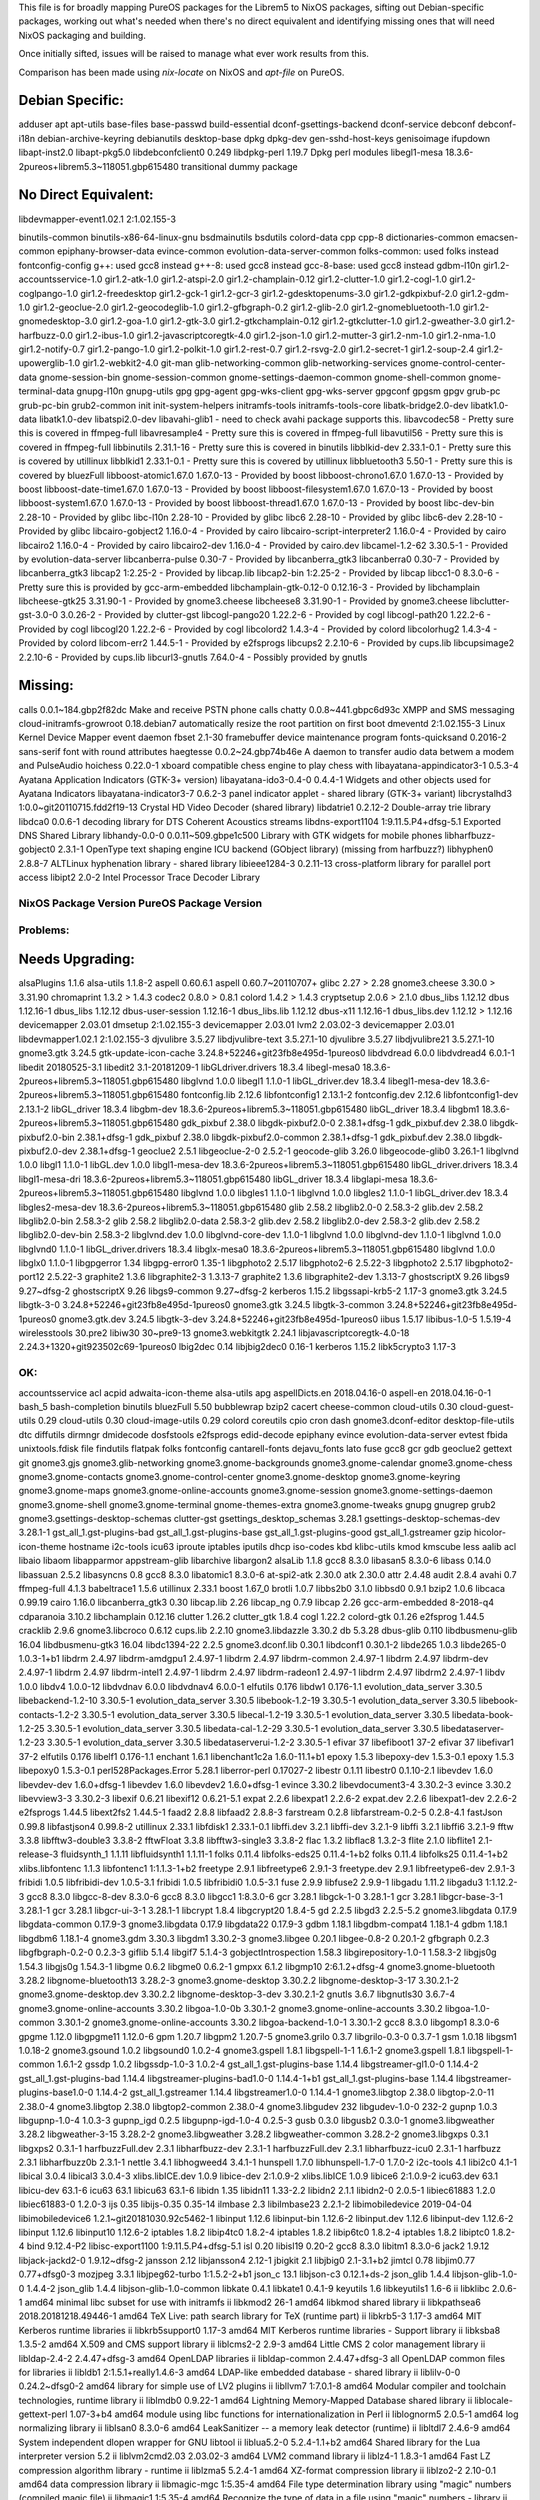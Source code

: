 This file is for broadly mapping PureOS packages for the Librem5 to NixOS
packages, sifting out Debian-specific packages, working out what's needed when
there's no direct equivalent and identifying missing ones that will need NixOS
packaging and building.

Once initially sifted, issues will be raised to manage what ever work results
from this.

Comparison has been made using `nix-locate` on NixOS and `apt-file` on PureOS.


Debian Specific:
----------------

adduser
apt
apt-utils
base-files
base-passwd
build-essential
dconf-gsettings-backend
dconf-service
debconf
debconf-i18n
debian-archive-keyring
debianutils
desktop-base
dpkg
dpkg-dev
gen-sshd-host-keys
genisoimage
ifupdown
libapt-inst2.0
libapt-pkg5.0
libdebconfclient0       0.249
libdpkg-perl            1.19.7         Dpkg perl modules
libegl1-mesa            18.3.6-2pureos+librem5.3~118051.gbp615480   transitional dummy package


No Direct Equivalent:
---------------------

libdevmapper-event1.02.1  2:1.02.155-3

binutils-common
binutils-x86-64-linux-gnu
bsdmainutils
bsdutils
colord-data
cpp
cpp-8
dictionaries-common
emacsen-common
epiphany-browser-data
evince-common
evolution-data-server-common
folks-common: used folks instead
fontconfig-config
g++: used gcc8 instead
g++-8: used gcc8 instead
gcc-8-base: used gcc8 instead
gdbm-l10n
gir1.2-accountsservice-1.0
gir1.2-atk-1.0
gir1.2-atspi-2.0
gir1.2-champlain-0.12
gir1.2-clutter-1.0
gir1.2-cogl-1.0
gir1.2-coglpango-1.0
gir1.2-freedesktop
gir1.2-gck-1
gir1.2-gcr-3
gir1.2-gdesktopenums-3.0
gir1.2-gdkpixbuf-2.0
gir1.2-gdm-1.0
gir1.2-geoclue-2.0
gir1.2-geocodeglib-1.0
gir1.2-gfbgraph-0.2
gir1.2-glib-2.0
gir1.2-gnomebluetooth-1.0
gir1.2-gnomedesktop-3.0
gir1.2-goa-1.0
gir1.2-gtk-3.0
gir1.2-gtkchamplain-0.12
gir1.2-gtkclutter-1.0
gir1.2-gweather-3.0
gir1.2-harfbuzz-0.0
gir1.2-ibus-1.0
gir1.2-javascriptcoregtk-4.0
gir1.2-json-1.0
gir1.2-mutter-3
gir1.2-nm-1.0
gir1.2-nma-1.0
gir1.2-notify-0.7
gir1.2-pango-1.0
gir1.2-polkit-1.0
gir1.2-rest-0.7
gir1.2-rsvg-2.0
gir1.2-secret-1
gir1.2-soup-2.4
gir1.2-upowerglib-1.0
gir1.2-webkit2-4.0
git-man
glib-networking-common
glib-networking-services
gnome-control-center-data
gnome-session-bin
gnome-session-common
gnome-settings-daemon-common
gnome-shell-common
gnome-terminal-data
gnupg-l10n
gnupg-utils
gpg
gpg-agent
gpg-wks-client
gpg-wks-server
gpgconf
gpgsm
gpgv
grub-pc
grub-pc-bin
grub2-common
init
init-system-helpers
initramfs-tools
initramfs-tools-core
libatk-bridge2.0-dev
libatk1.0-data
libatk1.0-dev
libatspi2.0-dev
libavahi-glib1 - need to check avahi package supports this.
libavcodec58 - Pretty sure this is covered in ffmpeg-full
libavresample4 - Pretty sure this is covered in ffmpeg-full
libavutil56 - Pretty sure this is covered in ffmpeg-full
libbinutils  2.31.1-16 - Pretty sure this is covered in binutils
libblkid-dev  2.33.1-0.1 - Pretty sure this is covered by utillinux
libblkid1  2.33.1-0.1 - Pretty sure this is covered by utillinux
libbluetooth3  5.50-1 - Pretty sure this is covered by bluezFull
libboost-atomic1.67.0  1.67.0-13 - Provided by boost
libboost-chrono1.67.0  1.67.0-13 - Provided by boost
libboost-date-time1.67.0      1.67.0-13  - Provided by boost
libboost-filesystem1.67.0     1.67.0-13  - Provided by boost
libboost-system1.67.0         1.67.0-13  - Provided by boost
libboost-thread1.67.0         1.67.0-13  - Provided by boost
libc-dev-bin                  2.28-10    - Provided by glibc
libc-l10n                     2.28-10    - Provided by glibc
libc6                         2.28-10    - Provided by glibc
libc6-dev                     2.28-10    - Provided by glibc
libcairo-gobject2             1.16.0-4   - Provided by cairo
libcairo-script-interpreter2  1.16.0-4   - Provided by cairo
libcairo2                     1.16.0-4   - Provided by cairo
libcairo2-dev                 1.16.0-4   - Provided by cairo.dev
libcamel-1.2-62               3.30.5-1   - Provided by evolution-data-server
libcanberra-pulse             0.30-7     - Provided by libcanberra_gtk3
libcanberra0                  0.30-7     - Provided by libcanberra_gtk3
libcap2                       1:2.25-2   - Provided by libcap.lib
libcap2-bin                   1:2.25-2   - Provided by libcap
libcc1-0                      8.3.0-6    - Pretty sure this is provided by gcc-arm-embedded
libchamplain-gtk-0.12-0       0.12.16-3  - Provided by libchamplain
libcheese-gtk25               3.31.90-1  - Provided by gnome3.cheese
libcheese8                    3.31.90-1  - Provided by gnome3.cheese
libclutter-gst-3.0-0          3.0.26-2   - Provided by clutter-gst
libcogl-pango20               1.22.2-6   - Provided by cogl
libcogl-path20                1.22.2-6   - Provided by cogl
libcogl20                     1.22.2-6   - Provided by cogl
libcolord2                    1.4.3-4    - Provided by colord
libcolorhug2                  1.4.3-4    - Provided by colord
libcom-err2                   1.44.5-1   - Provided by e2fsprogs
libcups2                      2.2.10-6   - Provided by cups.lib
libcupsimage2                 2.2.10-6   - Provided by cups.lib
libcurl3-gnutls               7.64.0-4   - Possibly provided by gnutls


Missing:
--------
calls                        0.0.1~184.gbp2f82dc   Make and receive PSTN phone calls
chatty                       0.0.8~441.gbpc6d93c   XMPP and SMS messaging
cloud-initramfs-growroot     0.18.debian7          automatically resize the root partition on first boot
dmeventd                     2:1.02.155-3          Linux Kernel Device Mapper event daemon
fbset                        2.1-30                framebuffer device maintenance program
fonts-quicksand              0.2016-2              sans-serif font with round attributes
haegtesse                    0.0.2~24.gbp74b46e    A daemon to transfer audio data betwem a modem and PulseAudio
hoichess                     0.22.0-1              xboard compatible chess engine to play chess with
libayatana-appindicator3-1   0.5.3-4               Ayatana Application Indicators (GTK-3+ version)
libayatana-ido3-0.4-0        0.4.4-1               Widgets and other objects used for Ayatana Indicators
libayatana-indicator3-7      0.6.2-3               panel indicator applet - shared library (GTK-3+ variant)
libcrystalhd3                1:0.0~git20110715.fdd2f19-13  Crystal HD Video Decoder (shared library)
libdatrie1                   0.2.12-2  Double-array trie library
libdca0                      0.0.6-1   decoding library for DTS Coherent Acoustics streams
libdns-export1104            1:9.11.5.P4+dfsg-5.1  Exported DNS Shared Library
libhandy-0.0-0               0.0.11~509.gbpe1c500  Library with GTK widgets for mobile phones
libharfbuzz-gobject0         2.3.1-1   OpenType text shaping engine ICU backend (GObject library) (missing from harfbuzz?)
libhyphen0                   2.8.8-7   ALTLinux hyphenation library - shared library
libieee1284-3                0.2.11-13   cross-platform library for parallel port access
libipt2                      2.0-2     Intel Processor Trace Decoder Library


NixOS Package      Version             PureOS Package      Version
==================================================================

Problems:
=========

Needs Upgrading:
----------------
alsaPlugins        1.1.6               alsa-utils          1.1.8-2
aspell             0.60.6.1            aspell              0.60.7~20110707+
glibc              2.27      > 2.28
gnome3.cheese      3.30.0    > 3.31.90
chromaprint        1.3.2     > 1.4.3
codec2             0.8.0     > 0.8.1
colord             1.4.2     > 1.4.3
cryptsetup         2.0.6     > 2.1.0
dbus_libs          1.12.12             dbus                1.12.16-1
dbus_libs          1.12.12             dbus-user-session   1.12.16-1
dbus_libs.lib      1.12.12             dbus-x11            1.12.16-1
dbus_libs.dev      1.12.12   > 1.12.16
devicemapper       2.03.01             dmsetup             2:1.02.155-3
devicemapper       2.03.01             lvm2                2.03.02-3
devicemapper       2.03.01             libdevmapper1.02.1  2:1.02.155-3
djvulibre          3.5.27              libdjvulibre-text   3.5.27.1-10
djvulibre          3.5.27              libdjvulibre21      3.5.27.1-10
gnome3.gtk         3.24.5              gtk-update-icon-cache   3.24.8+52246+git23fb8e495d-1pureos0
libdvdread         6.0.0               libdvdread4         6.0.1-1
libedit            20180525-3.1        libedit2            3.1-20181209-1
libGLdriver.drivers  18.3.4            libegl-mesa0        18.3.6-2pureos+librem5.3~118051.gbp615480
libglvnd           1.0.0               libegl1             1.1.0-1
libGL_driver.dev   18.3.4              libegl1-mesa-dev    18.3.6-2pureos+librem5.3~118051.gbp615480
fontconfig.lib     2.12.6              libfontconfig1      2.13.1-2
fontconfig.dev     2.12.6              libfontconfig1-dev  2.13.1-2
libGL_driver       18.3.4              libgbm-dev          18.3.6-2pureos+librem5.3~118051.gbp615480
libGL_driver       18.3.4              libgbm1             18.3.6-2pureos+librem5.3~118051.gbp615480
gdk_pixbuf         2.38.0              libgdk-pixbuf2.0-0  2.38.1+dfsg-1
gdk_pixbuf.dev     2.38.0              libgdk-pixbuf2.0-bin   2.38.1+dfsg-1
gdk_pixbuf         2.38.0              libgdk-pixbuf2.0-common   2.38.1+dfsg-1
gdk_pixbuf.dev     2.38.0              libgdk-pixbuf2.0-dev   2.38.1+dfsg-1
geoclue2           2.5.1               libgeoclue-2-0      2.5.2-1
geocode-glib       3.26.0              libgeocode-glib0    3.26.1-1
libglvnd           1.0.0               libgl1              1.1.0-1
libGL.dev          1.0.0               libgl1-mesa-dev     18.3.6-2pureos+librem5.3~118051.gbp615480
libGL_driver.drivers   18.3.4          libgl1-mesa-dri     18.3.6-2pureos+librem5.3~118051.gbp615480
libGL_driver       18.3.4              libglapi-mesa       18.3.6-2pureos+librem5.3~118051.gbp615480
libglvnd           1.0.0               libgles1            1.1.0-1
libglvnd           1.0.0               libgles2            1.1.0-1
libGL_driver.dev   18.3.4              libgles2-mesa-dev   18.3.6-2pureos+librem5.3~118051.gbp615480
glib               2.58.2              libglib2.0-0        2.58.3-2
glib.dev           2.58.2              libglib2.0-bin      2.58.3-2
glib               2.58.2              libglib2.0-data     2.58.3-2
glib.dev           2.58.2              libglib2.0-dev      2.58.3-2
glib.dev           2.58.2              libglib2.0-dev-bin  2.58.3-2
libglvnd.dev       1.0.0               libglvnd-core-dev   1.1.0-1
libglvnd           1.0.0               libglvnd-dev        1.1.0-1
libglvnd           1.0.0               libglvnd0           1.1.0-1
libGL_driver.drivers   18.3.4          libglx-mesa0        18.3.6-2pureos+librem5.3~118051.gbp615480
libglvnd           1.0.0               libglx0             1.1.0-1
libgpgerror        1.34                libgpg-error0       1.35-1
libgphoto2         2.5.17              libgphoto2-6        2.5.22-3
libgphoto2         2.5.17              libgphoto2-port12   2.5.22-3
graphite2          1.3.6               libgraphite2-3      1.3.13-7
graphite2          1.3.6               libgraphite2-dev    1.3.13-7
ghostscriptX       9.26                libgs9              9.27~dfsg-2
ghostscriptX       9.26                libgs9-common       9.27~dfsg-2
kerberos           1.15.2              libgssapi-krb5-2    1.17-3
gnome3.gtk         3.24.5              libgtk-3-0          3.24.8+52246+git23fb8e495d-1pureos0
gnome3.gtk         3.24.5              libgtk-3-common     3.24.8+52246+git23fb8e495d-1pureos0
gnome3.gtk.dev     3.24.5              libgtk-3-dev        3.24.8+52246+git23fb8e495d-1pureos0
iibus              1.5.17              libibus-1.0-5       1.5.19-4
wirelesstools      30.pre2             libiw30             30~pre9-13
gnome3.webkitgtk   2.24.1              libjavascriptcoregtk-4.0-18    2.24.3+1320+git923502c69-1pureos0
lbig2dec           0.14                libjbig2dec0        0.16-1
kerberos           1.15.2              libk5crypto3        1.17-3


OK:
===

accountsservice
acl
acpid
adwaita-icon-theme
alsa-utils
apg
aspellDicts.en     2018.04.16-0        aspell-en           2018.04.16-0-1
bash_5
bash-completion
binutils
bluezFull       5.50
bubblewrap
bzip2
cacert
cheese-common
cloud-utils        0.30                cloud-guest-utils   0.29
cloud-utils        0.30                cloud-image-utils   0.29
colord
coreutils
cpio
cron
dash
gnome3.dconf-editor
desktop-file-utils
dtc
diffutils
dirmngr
dmidecode
dosfstools
e2fsprogs
edid-decode
epiphany
evince
evolution-data-server
evtest
fbida
unixtools.fdisk
file
findutils
flatpak
folks
fontconfig
cantarell-fonts
dejavu_fonts
lato
fuse
gcc8
gcr
gdb
geoclue2
gettext
git
gnome3.gjs
gnome3.glib-networking
gnome3.gnome-backgrounds
gnome3.gnome-calendar
gnome3.gnome-chess
gnome3.gnome-contacts
gnome3.gnome-control-center
gnome3.gnome-desktop
gnome3.gnome-keyring
gnome3.gnome-maps
gnome3.gnome-online-accounts
gnome3.gnome-session
gnome3.gnome-settings-daemon
gnome3.gnome-shell
gnome3.gnome-terminal
gnome-themes-extra
gnome3.gnome-tweaks
gnupg
gnugrep
grub2
gnome3.gsettings-desktop-schemas
clutter-gst
gsettings_desktop_schemas  3.28.1      gsettings-desktop-schemas-dev  3.28.1-1
gst_all_1.gst-plugins-bad
gst_all_1.gst-plugins-base
gst_all_1.gst-plugins-good
gst_all_1.gstreamer
gzip
hicolor-icon-theme
hostname
i2c-tools
icu63
iproute
iptables
iputils
dhcp
iso-codes
kbd
klibc-utils
kmod
kmscube
less
aalib
acl
libaio
libaom
libapparmor
appstream-glib
libarchive
libargon2
alsaLib           1.1.8
gcc8               8.3.0               libasan5            8.3.0-6
libass            0.14.0
libassuan         2.5.2
libasyncns        0.8
gcc8               8.3.0               libatomic1          8.3.0-6
at-spi2-atk       2.30.0
atk               2.30.0
attr              2.4.48
audit             2.8.4
avahi             0.7
ffmpeg-full       4.1.3
babeltrace1       1.5.6
utillinux         2.33.1
boost             1.67_0
brotli            1.0.7
libbs2b0          3.1.0
libbsd0           0.9.1
bzip2             1.0.6
libcaca           0.99.19
cairo             1.16.0
libcanberra_gtk3  0.30
libcap.lib        2.26
libcap_ng         0.7.9
libcap            2.26
gcc-arm-embedded  8-2018-q4
cdparanoia        3.10.2
libchamplain      0.12.16
clutter            1.26.2
clutter_gtk        1.8.4
cogl               1.22.2
colord-gtk         0.1.26
e2fsprog           1.44.5
cracklib           2.9.6
gnome3.libcroco    0.6.12
cups.lib           2.2.10
gnome3.libdazzle   3.30.2
db                 5.3.28
dbus-glib          0.110
libdbusmenu-glib   16.04
libdbusmenu-gtk3   16.04
libdc1394-22       2.2.5
gnome3.dconf.lib   0.30.1              libdconf1           0.30.1-2
libde265           1.0.3               libde265-0          1.0.3-1+b1
libdrm             2.4.97              libdrm-amdgpu1      2.4.97-1
libdrm             2.4.97              libdrm-common       2.4.97-1
libdrm             2.4.97              libdrm-dev          2.4.97-1
libdrm             2.4.97              libdrm-intel1       2.4.97-1
libdrm             2.4.97              libdrm-radeon1      2.4.97-1
libdrm             2.4.97              libdrm2             2.4.97-1
libdv              1.0.0               libdv4              1.0.0-12
libdvdnav          6.0.0               libdvdnav4          6.0.0-1
elfutils           0.176               libdw1              0.176-1.1
evolution_data_server  3.30.5          libebackend-1.2-10  3.30.5-1
evolution_data_server  3.30.5          libebook-1.2-19     3.30.5-1
evolution_data_server  3.30.5          libebook-contacts-1.2-2  3.30.5-1
evolution_data_server  3.30.5          libecal-1.2-19      3.30.5-1
evolution_data_server  3.30.5          libedata-book-1.2-25  3.30.5-1
evolution_data_server  3.30.5          libedata-cal-1.2-29  3.30.5-1
evolution_data_server  3.30.5          libedataserver-1.2-23  3.30.5-1
evolution_data_server  3.30.5          libedataserverui-1.2-2  3.30.5-1
efivar             37                  libefiboot1         37-2
efivar             37                  libefivar1          37-2
elfutils           0.176               libelf1             0.176-1.1
enchant            1.6.1               libenchant1c2a      1.6.0-11.1+b1
epoxy              1.5.3               libepoxy-dev        1.5.3-0.1
epoxy              1.5.3               libepoxy0           1.5.3-0.1
perl528Packages.Error  5.28.1          liberror-perl       0.17027-2
libestr            0.1.11              libestr0            0.1.10-2.1
libevdev           1.6.0               libevdev-dev        1.6.0+dfsg-1
libevdev           1.6.0               libevdev2           1.6.0+dfsg-1
evince             3.30.2              libevdocument3-4    3.30.2-3
evince             3.30.2              libevview3-3        3.30.2-3
libexif            0.6.21              libexif12           0.6.21-5.1
expat              2.2.6               libexpat1           2.2.6-2
expat.dev          2.2.6               libexpat1-dev       2.2.6-2
e2fsprogs          1.44.5              libext2fs2          1.44.5-1
faad2              2.8.8               libfaad2            2.8.8-3
farstream          0.2.8               libfarstream-0.2-5  0.2.8-4.1
fastJson           0.99.8              libfastjson4        0.99.8-2
utillinux          2.33.1              libfdisk1           2.33.1-0.1
libffi.dev         3.2.1               libffi-dev          3.2.1-9
libffi             3.2.1               libffi6             3.2.1-9
fftw               3.3.8               libfftw3-double3    3.3.8-2
fftwFloat          3.3.8               libfftw3-single3    3.3.8-2
flac               1.3.2               libflac8            1.3.2-3
flite              2.1.0               libflite1           2.1-release-3
fluidsynth_1       1.1.11              libfluidsynth1      1.1.11-1
folks              0.11.4              libfolks-eds25      0.11.4-1+b2
folks              0.11.4              libfolks25          0.11.4-1+b2
xlibs.libfontenc   1.1.3               libfontenc1         1:1.1.3-1+b2
freetype           2.9.1               libfreetype6        2.9.1-3
freetype.dev       2.9.1               libfreetype6-dev    2.9.1-3
fribidi            1.0.5               libfribidi-dev      1.0.5-3.1
fribidi            1.0.5               libfribidi0         1.0.5-3.1
fuse               2.9.9               libfuse2            2.9.9-1
libgadu            1.11.2              libgadu3            1:1.12.2-3
gcc8               8.3.0               libgcc-8-dev        8.3.0-6
gcc8               8.3.0               libgcc1             1:8.3.0-6
gcr                3.28.1              libgck-1-0          3.28.1-1
gcr                3.28.1              libgcr-base-3-1     3.28.1-1
gcr                3.28.1              libgcr-ui-3-1       3.28.1-1
libcrypt           1.8.4               libgcrypt20         1.8.4-5
gd                 2.2.5               libgd3              2.2.5-5.2
gnome3.libgdata    0.17.9              libgdata-common     0.17.9-3
gnome3.libgdata    0.17.9              libgdata22          0.17.9-3
gdbm               1.18.1              libgdbm-compat4     1.18.1-4
gdbm               1.18.1              libgdbm6            1.18.1-4
gnome3.gdm         3.30.3              libgdm1             3.30.2-3
gnome3.libgee      0.20.1              libgee-0.8-2        0.20.1-2
gfbgraph           0.2.3               libgfbgraph-0.2-0   0.2.3-3
giflib             5.1.4               libgif7             5.1.4-3
gobjectIntrospection   1.58.3          libgirepository-1.0-1   1.58.3-2
libgjs0g           1.54.3              libgjs0g            1.54.3-1
libgme             0.6.2               libgme0             0.6.2-1
gmpxx              6.1.2               libgmp10            2:6.1.2+dfsg-4
gnome3.gnome-bluetooth   3.28.2        libgnome-bluetooth13   3.28.2-3
gnome3.gnome-desktop   3.30.2.2        libgnome-desktop-3-17   3.30.2.1-2
gnome3.gnome-desktop.dev   3.30.2.2    libgnome-desktop-3-dev   3.30.2.1-2
gnutls             3.6.7               libgnutls30         3.6.7-4
gnome3.gnome-online-accounts   3.30.2  libgoa-1.0-0b       3.30.1-2
gnome3.gnome-online-accounts   3.30.2  libgoa-1.0-common   3.30.1-2
gnome3.gnome-online-accounts   3.30.2  libgoa-backend-1.0-1   3.30.1-2
gcc8               8.3.0               libgomp1            8.3.0-6
gpgme              1.12.0              libgpgme11          1.12.0-6
gpm                1.20.7              libgpm2             1.20.7-5
gnome3.grilo       0.3.7               libgrilo-0.3-0      0.3.7-1
gsm                1.0.18              libgsm1             1.0.18-2
gnome3.gsound      1.0.2               libgsound0          1.0.2-4
gnome3.gspell      1.8.1               libgspell-1-1       1.6.1-2
gnome3.gspell      1.8.1               libgspell-1-common  1.6.1-2
gssdp              1.0.2               libgssdp-1.0-3      1.0.2-4
gst_all_1.gst-plugins-base   1.14.4    libgstreamer-gl1.0-0   1.14.4-2
gst_all_1.gst-plugins-bad   1.14.4     libgstreamer-plugins-bad1.0-0   1.14.4-1+b1
gst_all_1.gst-plugins-base   1.14.4    libgstreamer-plugins-base1.0-0   1.14.4-2
gst_all_1.gstreamer   1.14.4           libgstreamer1.0-0   1.14.4-1
gnome3.libgtop     2.38.0              libgtop-2.0-11      2.38.0-4
gnome3.libgtop     2.38.0              libgtop2-common     2.38.0-4
gnome3.libgudev    232                 libgudev-1.0-0      232-2
gupnp              1.0.3               libgupnp-1.0-4      1.0.3-3
gupnp_igd          0.2.5               libgupnp-igd-1.0-4  0.2.5-3
gusb               0.3.0               libgusb2            0.3.0-1
gnome3.libgweather 3.28.2              libgweather-3-15    3.28.2-2
gnome3.libgweather 3.28.2              libgweather-common  3.28.2-2
gnome3.libgxps     0.3.1               libgxps2            0.3.1-1
harfbuzzFull.dev   2.3.1               libharfbuzz-dev     2.3.1-1
harfbuzzFull.dev   2.3.1               libharfbuzz-icu0    2.3.1-1
harfbuzz           2.3.1               libharfbuzz0b       2.3.1-1
nettle             3.4.1               libhogweed4         3.4.1-1
hunspell           1.7.0               libhunspell-1.7-0   1.7.0-2
i2c-tools          4.1                 libi2c0             4.1-1
libical            3.0.4               libical3            3.0.4-3
xlibs.libICE.dev   1.0.9               libice-dev          2:1.0.9-2
xlibs.libICE       1.0.9               libice6             2:1.0.9-2
icu63.dev          63.1                libicu-dev          63.1-6
icu63              63.1                libicu63            63.1-6
libidn             1.35                libidn11            1.33-2.2
libidn2            2.1.1               libidn2-0           2.0.5-1
libiec61883        1.2.0               libiec61883-0       1.2.0-3
ijs                0.35                libijs-0.35         0.35-14
ilmbase            2.3                 libilmbase23        2.2.1-2
libimobiledevice   2019-04-04          libimobiledevice6   1.2.1~git20181030.92c5462-1
libinput           1.12.6              libinput-bin        1.12.6-2
libinput.dev       1.12.6              libinput-dev        1.12.6-2
libinput           1.12.6              libinput10          1.12.6-2
iptables           1.8.2               libip4tc0           1.8.2-4
iptables           1.8.2               libip6tc0           1.8.2-4
iptables           1.8.2               libiptc0            1.8.2-4
bind               9.12.4-P2           libisc-export1100   1:9.11.5.P4+dfsg-5.1
isl                0.20                libisl19            0.20-2
gcc8               8.3.0               libitm1             8.3.0-6
jack2              1.9.12              libjack-jackd2-0    1.9.12~dfsg-2
jansson            2.12                libjansson4         2.12-1
jbigkit            2.1                 libjbig0            2.1-3.1+b2
jimtcl             0.78                libjim0.77          0.77+dfsg0-3
mozjpeg            3.3.1               libjpeg62-turbo     1:1.5.2-2+b1
json_c             13.1                libjson-c3          0.12.1+ds-2
json_glib          1.4.4               libjson-glib-1.0-0  1.4.4-2
json_glib          1.4.4               libjson-glib-1.0-common
libkate            0.4.1               libkate1            0.4.1-9
keyutils           1.6                 libkeyutils1        1.6-6
ii  libklibc                       2.0.6-1                                        amd64        minimal libc subset for use with initramfs
ii  libkmod2                       26-1                                           amd64        libkmod shared library
ii  libkpathsea6                   2018.20181218.49446-1                          amd64        TeX Live: path search library for TeX (runtime part)
ii  libkrb5-3                      1.17-3                                         amd64        MIT Kerberos runtime libraries
ii  libkrb5support0                1.17-3                                         amd64        MIT Kerberos runtime libraries - Support library
ii  libksba8                       1.3.5-2                                        amd64        X.509 and CMS support library
ii  liblcms2-2                     2.9-3                                          amd64        Little CMS 2 color management library
ii  libldap-2.4-2                  2.4.47+dfsg-3                                  amd64        OpenLDAP libraries
ii  libldap-common                       2.4.47+dfsg-3                                  all          OpenLDAP common files for libraries
ii  libldb1                        2:1.5.1+really1.4.6-3                          amd64        LDAP-like embedded database - shared library
ii  liblilv-0-0                    0.24.2~dfsg0-2                                 amd64        library for simple use of LV2 plugins
ii  libllvm7                       1:7.0.1-8                                      amd64        Modular compiler and toolchain technologies, runtime library
ii  liblmdb0                       0.9.22-1                                       amd64        Lightning Memory-Mapped Database shared library
ii  liblocale-gettext-perl               1.07-3+b4                                      amd64        module using libc functions for internationalization in Perl
ii  liblognorm5                    2.0.5-1                                        amd64        log normalizing library
ii  liblsan0                       8.3.0-6                                        amd64        LeakSanitizer -- a memory leak detector (runtime)
ii  libltdl7                       2.4.6-9                                        amd64        System independent dlopen wrapper for GNU libtool
ii  liblua5.2-0                    5.2.4-1.1+b2                                   amd64        Shared library for the Lua interpreter version 5.2
ii  liblvm2cmd2.03                 2.03.02-3                                      amd64        LVM2 command library
ii  liblz4-1                       1.8.3-1                                        amd64        Fast LZ compression algorithm library - runtime
ii  liblzma5                       5.2.4-1                                        amd64        XZ-format compression library
ii  liblzo2-2                      2.10-0.1                                       amd64        data compression library
ii  libmagic-mgc                         1:5.35-4                                       amd64        File type determination library using "magic" numbers (compiled magic file)
ii  libmagic1                      1:5.35-4                                       amd64        Recognize the type of data in a file using "magic" numbers - library
ii  libmariadb3                    1:10.3.15-1                                    amd64        MariaDB database client library
ii  libmbim-glib4                  1.18.0-1                                       amd64        Support library to use the MBIM protocol
ii  libmbim-proxy                        1.18.0-1                                       amd64        Proxy to communicate with MBIM ports
ii  libmbim-utils                        1.18.0-1                                       amd64        Utilities to use the MBIM protocol from the command line
ii  libmeanwhile1                  1.0.2-9                                        amd64        open implementation of the Lotus Sametime Community Client protocol
ii  libmjpegutils-2.1-0                  1:2.1.0+debian-5                               amd64        MJPEG capture/editing/replay and MPEG encoding toolset (library)
ii  libmm-glib0                    1.10.0-1purple+librem5.3~5953.gbp63c6e1        amd64        D-Bus service for managing modems - shared libraries
ii  libmms0                        0.6.4-3                                        amd64        MMS stream protocol library - shared library
ii  libmnl0                        1.0.4-2                                        amd64        minimalistic Netlink communication library
ii  libmodplug1                    1:0.8.9.0-2                                    amd64        shared libraries for mod music based on ModPlug
ii  libmount-dev                   2.33.1-0.1                                     amd64        device mounting library - headers and static libraries
ii  libmount1                      2.33.1-0.1                                     amd64        device mounting library
ii  libmozjs-60-0                  60.2.3-3                                       amd64        SpiderMonkey JavaScript library
ii  libmp3lame0                    3.100-2+b1                                     amd64        MP3 encoding library
ii  libmpc3                        1.1.0-1                                        amd64        multiple precision complex floating-point library
ii  libmpcdec6                     2:0.1~r495-1+b2                                amd64        MusePack decoder - library
ii  libmpdec2                      2.4.2-2                                        amd64        library for decimal floating point arithmetic (runtime library)
ii  libmpeg2encpp-2.1-0                  1:2.1.0+debian-5                               amd64        MJPEG capture/editing/replay and MPEG encoding toolset (library)
ii  libmpfr6                       4.0.2-1                                        amd64        multiple precision floating-point computation
ii  libmpg123-0                    1.25.10-2                                      amd64        MPEG layer 1/2/3 audio decoder (shared library)
ii  libmplex2-2.1-0                      1:2.1.0+debian-5                               amd64        MJPEG capture/editing/replay and MPEG encoding toolset (library)
ii  libmpx2                        8.3.0-6                                        amd64        Intel memory protection extensions (runtime)
ii  libmtdev-dev                         1.1.5-1+b1                                     amd64        Multitouch Protocol Translation Library - dev files
ii  libmtdev1                      1.1.5-1+b1                                     amd64        Multitouch Protocol Translation Library - shared library
ii  libmutter-3-0                  3.30.2-7                                       amd64        window manager library from the Mutter window manager
ii  libnautilus-extension1a        3.30.5-2                                       amd64        libraries for nautilus components - runtime version
ii  libncurses6                    6.1+20181013-2                                 amd64        shared libraries for terminal handling
ii  libncursesw6                   6.1+20181013-2                                 amd64        shared libraries for terminal handling (wide character support)
ii  libndp0                        1.6-1+b1                                       amd64        Library for Neighbor Discovery Protocol
ii  libnetfilter-conntrack3        1.0.7-1                                        amd64        Netfilter netlink-conntrack library
ii  libnettle6                     3.4.1-1                                        amd64        low level cryptographic library (symmetric and one-way cryptos)
ii  libnewt0.52                    0.52.20-8                                      amd64        Not Erik's Windowing Toolkit - text mode windowing with slang
ii  libnfnetlink0                  1.0.1-3+b1                                     amd64        Netfilter netlink library
ii  libnftnl11                     1.1.2-2                                        amd64        Netfilter nftables userspace API library
ii  libnghttp2-14                  1.36.0-2                                       amd64        library implementing HTTP/2 protocol (shared library)
ii  libnice10                      0.1.14-1                                       amd64        ICE library (shared library)
ii  libnl-3-200                    3.4.0-1                                        amd64        library for dealing with netlink sockets
ii  libnl-genl-3-200               3.4.0-1                                        amd64        library for dealing with netlink sockets - generic netlink
ii  libnl-route-3-200              3.4.0-1                                        amd64        library for dealing with netlink sockets - route interface
ii  libnm0                         1.14.6-2                                       amd64        GObject-based client library for NetworkManager
ii  libnma0                        1.8.20-1.1                                     amd64        library for wireless and mobile dialogs (libnm version)
ii  libnotify4                     0.7.7-4                                        amd64        sends desktop notifications to a notification daemon
ii  libnpth0                       1.6-1                                          amd64        replacement for GNU Pth using system threads
ii  libnspr4                       2:4.20-1                                       amd64        NetScape Portable Runtime Library
ii  libnss-systemd                 241-5                                          amd64        nss module providing dynamic user and group name resolution
ii  libnss3                        2:3.42.1-1                                     amd64        Network Security Service libraries
ii  libnuma1                       2.0.12-1                                       amd64        Libraries for controlling NUMA policy
ii  liboauth0                      1.0.3-3                                        amd64        C library implementing OAuth Core 1.0a API (runtime)
ii  libofa0                        0.9.3-19                                       amd64        library for acoustic fingerprinting
ii  libogg0                        1.3.2-1+b1                                     amd64        Ogg bitstream library
ii  libopenal-data                       1:1.19.1-1                                     all          Software implementation of the OpenAL audio API (data files)
ii  libopenal1                     1:1.19.1-1                                     amd64        Software implementation of the OpenAL audio API (shared library)
ii  libopenexr23                   2.2.1-4.1                                      amd64        runtime files for the OpenEXR image library
ii  libopengl0                     1.1.0-1                                        amd64        Vendor neutral GL dispatch library -- OpenGL support
ii  libopenjp2-7                   2.3.0-2                                        amd64        JPEG 2000 image compression/decompression library
ii  libopenmpt0                    0.4.3-1                                        amd64        module music library based on OpenMPT -- shared library
ii  libopus0                       1.3-1                                          amd64        Opus codec runtime library
ii  liborc-0.4-0                   1:0.4.28-3.1                                   amd64        Library of Optimized Inner Loops Runtime Compiler
ii  libostree-1-1                  2019.1-1                                       amd64        content-addressed filesystem for operating system binaries (library)
ii  libp11-kit0                    0.23.15-2                                      amd64        library for loading and coordinating access to PKCS#11 modules - runtime
ii  libpam-modules                 1.3.1-5                                        amd64        Pluggable Authentication Modules for PAM
ii  libpam-modules-bin                   1.3.1-5                                        amd64        Pluggable Authentication Modules for PAM - helper binaries
ii  libpam-runtime                       1.3.1-5                                        all          Runtime support for the PAM library
ii  libpam-systemd                 241-5                                          amd64        system and service manager - PAM module
ii  libpam0g                       1.3.1-5                                        amd64        Pluggable Authentication Modules library
ii  libpango-1.0-0                 1.42.4-6                                       amd64        Layout and rendering of internationalized text
ii  libpango1.0-dev                1.42.4-6                                       amd64        Development files for the Pango
ii  libpangocairo-1.0-0            1.42.4-6                                       amd64        Layout and rendering of internationalized text
ii  libpangoft2-1.0-0              1.42.4-6                                       amd64        Layout and rendering of internationalized text
ii  libpangoxft-1.0-0              1.42.4-6                                       amd64        Layout and rendering of internationalized text
ii  libpaper1                      1.1.28                                         amd64        library for handling paper characteristics
ii  libpci3                        1:3.5.2-1                                      amd64        Linux PCI Utilities (shared library)
ii  libpciaccess0                  0.14-1                                         amd64        Generic PCI access library for X
ii  libpcre16-3                    2:8.39-12                                      amd64        Old Perl 5 Compatible Regular Expression Library - 16 bit runtime files
ii  libpcre2-8-0                   10.32-5                                        amd64        New Perl Compatible Regular Expression Library- 8 bit runtime files
ii  libpcre3                       2:8.39-12                                      amd64        Old Perl 5 Compatible Regular Expression Library - runtime files
ii  libpcre3-dev                   2:8.39-12                                      amd64        Old Perl 5 Compatible Regular Expression Library - development files
ii  libpcre32-3                    2:8.39-12                                      amd64        Old Perl 5 Compatible Regular Expression Library - 32 bit runtime files
ii  libpcrecpp0v5                  2:8.39-12                                      amd64        Old Perl 5 Compatible Regular Expression Library - C++ runtime files
ii  libpcsclite1                   1.8.24-1                                       amd64        Middleware to access a smart card using PC/SC (library)
ii  libpeas-1.0-0                  1.22.0-4                                       amd64        Application plugin library
ii  libpeas-common                       1.22.0-4                                       all          Application plugin library (common files)
ii  libperl5.28                    5.28.1-6                                       amd64        shared Perl library
ii  libphonenumber7                7.1.0-5+b4                                     amd64        parsing/formatting/validating phone numbers
ii  libpipewire-0.2-1              0.2.5-1                                        amd64        libraries for the PipeWire multimedia server
ii  libpixman-1-0                  0.36.0-1                                       amd64        pixel-manipulation library for X and cairo
ii  libpixman-1-dev                0.36.0-1                                       amd64        pixel-manipulation library for X and cairo (development files)
ii  libplist3                      2.0.1~git20190104.3f96731-1                    amd64        Library for handling Apple binary and XML property lists
ii  libpng-dev                     1.6.36-6                                       amd64        PNG library - development (version 1.6)
ii  libpng16-16                    1.6.36-6                                       amd64        PNG library - runtime (version 1.6)
ii  libpolkit-agent-1-0            0.105-25                                       amd64        PolicyKit Authentication Agent API
ii  libpolkit-backend-1-0          0.105-25                                       amd64        PolicyKit backend API
ii  libpolkit-gobject-1-0          0.105-25                                       amd64        PolicyKit Authorization API
ii  libpoppler-glib8               0.71.0-5                                       amd64        PDF rendering library (GLib-based shared library)
ii  libpoppler82                   0.71.0-5                                       amd64        PDF rendering library
ii  libpopt0                       1.16-12                                        amd64        lib for parsing cmdline parameters
ii  libprocps7                     2:3.3.15-2                                     amd64        library for accessing process information from /proc
ii  libprotobuf-c1                 1.3.1-1+b1                                     amd64        Protocol Buffers C shared library (protobuf-c)
ii  libprotobuf17                  3.6.1.3-2                                      amd64        protocol buffers C++ library
ii  libproxy1v5                    0.4.15-5                                       amd64        automatic proxy configuration management library (shared)
ii  libpsl5                        0.20.2-2                                       amd64        Library for Public Suffix List (shared libraries)
ii  libpthread-stubs0-dev          0.4-1                                          amd64        pthread stubs not provided by native libc, development files
ii  libpulse-mainloop-glib0        12.2-4                                         amd64        PulseAudio client libraries (glib support)
ii  libpulse0                      12.2-4                                         amd64        PulseAudio client libraries
ii  libpulsedsp                    12.2-4                                         amd64        PulseAudio OSS pre-load library
ii  libpurple0                           2.13.0-2+b1                                    amd64        multi-protocol instant messaging library
ii  libpwquality-common                  1.4.0-3                                        all          library for password quality checking and generation (data files)
ii  libpwquality1                  1.4.0-3                                        amd64        library for password quality checking and generation
ii  libpython-stdlib               2.7.16-1                                       amd64        interactive high-level object-oriented language (Python2)
ii  libpython2-stdlib              2.7.16-1                                       amd64        interactive high-level object-oriented language (Python2)
ii  libpython2.7                   2.7.16-2                                       amd64        Shared Python runtime library (version 2.7)
ii  libpython2.7-minimal           2.7.16-2                                       amd64        Minimal subset of the Python language (version 2.7)
ii  libpython2.7-stdlib            2.7.16-2                                       amd64        Interactive high-level object-oriented language (standard library, version 2.7)
ii  libpython3-stdlib              3.7.3-1                                        amd64        interactive high-level object-oriented language (default python3 version)
ii  libpython3.7                   3.7.3-2                                        amd64        Shared Python runtime library (version 3.7)
ii  libpython3.7-minimal           3.7.3-2                                        amd64        Minimal subset of the Python language (version 3.7)
ii  libpython3.7-stdlib            3.7.3-2                                        amd64        Interactive high-level object-oriented language (standard library, version 3.7)
ii  libqmi-glib5                   1.22.0-1.2                                     amd64        Support library to use the Qualcomm MSM Interface (QMI) protocol
ii  libqmi-proxy                         1.22.0-1.2                                     amd64        Proxy to communicate with QMI ports
ii  libqmi-utils                         1.22.0-1.2                                     amd64        Utilities to use the QMI protocol from the command line
ii  libquadmath0                   8.3.0-6                                        amd64        GCC Quad-Precision Math Library
ii  libquvi-0.9-0.9.3              0.9.3-1.3                                      amd64        library for parsing video download links (runtime libraries)
ii  libquvi-scripts-0.9                  0.9.20131130-1.1                               all          library for parsing video download links (Lua scripts)
ii  libraw1394-11                  2.1.2-1+b1                                     amd64        library for direct access to IEEE 1394 bus (aka FireWire)
ii  libreadline5                   5.2+dfsg-3+b13                                 amd64        GNU readline and history libraries, run-time libraries
ii  libreadline7                   7.0-5                                          amd64        GNU readline and history libraries, run-time libraries
ii  librem5-base                         3~79.gbp69b17a                                 all          Metapackage for the Librem5
ii  librem5-base-defaults                3~79.gbp69b17a                                 all          Default themes and configuration for the Librem-5
ii  librem5-dev-tools                    3~79.gbp69b17a                                 all          Librem5 development tools
ii  librem5-devkit-check                 0.0.3~167.gbp37e68d                            all          Check script for the librem5-evk (devkit)
ii  librem5-gnome                        3~79.gbp69b17a                                 all          GNOME metapackage for the Librem5
ii  librem5-gnome-base                   3~79.gbp69b17a                                 all          GNOME base metapackage for the Librem5
ii  librem5-gnome-dev                    3~79.gbp69b17a                                 all          Librem5 GNOME development packages
ii  librem5-gnome-phone                  3~79.gbp69b17a                                 all          GNOME PTSN telephony metapackage for the Librem5
ii  librest-0.7-0                  0.8.1-1                                        amd64        REST service access library
ii  librsvg2-2                     2.44.10-2.1                                    amd64        SAX-based renderer library for SVG files (runtime)
ii  librsvg2-common                2.44.10-2.1                                    amd64        SAX-based renderer library for SVG files (extra runtime)
ii  librtmp1                       2.4+20151223.gitfa8646d.1-2                    amd64        toolkit for RTMP streams (shared library)
ii  libruby2.5                     2.5.5-3                                        amd64        Libraries necessary to run Ruby 2.5
ii  libsamplerate0                 0.1.9-2                                        amd64        Audio sample rate conversion library
ii  libsane                        1.0.27-3.2                                     amd64        API library for scanners
ii  libsane-common                       1.0.27-3.2                                     all          API library for scanners -- documentation and support files
ii  libsasl2-2                     2.1.27+dfsg-1                                  amd64        Cyrus SASL - authentication abstraction library
ii  libsasl2-modules               2.1.27+dfsg-1                                  amd64        Cyrus SASL - pluggable authentication modules
ii  libsasl2-modules-db            2.1.27+dfsg-1                                  amd64        Cyrus SASL - pluggable authentication modules (DB)
ii  libsbc1                        1.4-1                                          amd64        Sub Band CODEC library - runtime
ii  libseccomp2                    2.3.3-4                                        amd64        high level interface to Linux seccomp filter
ii  libsecret-1-0                  0.18.7-1                                       amd64        Secret store
ii  libsecret-common                     0.18.7-1                                       all          Secret store (common files)
ii  libselinux1                    2.8-1+b1                                       amd64        SELinux runtime shared libraries
ii  libselinux1-dev                2.8-1+b1                                       amd64        SELinux development headers
ii  libsemanage-common                   2.8-2                                          all          Common files for SELinux policy management libraries
ii  libsemanage1                   2.8-2                                          amd64        SELinux policy management library
ii  libsensors-config                    1:3.5.0-3                                      all          lm-sensors configuration files
ii  libsensors5                    1:3.5.0-3                                      amd64        library to read temperature/voltage/fan sensors
ii  libsepol1                      2.8-1                                          amd64        SELinux library for manipulating binary security policies
ii  libsepol1-dev                  2.8-1                                          amd64        SELinux binary policy manipulation library and development files
ii  libserd-0-0                    0.28.0~dfsg0-1                                 amd64        lightweight RDF syntax library
ii  libshine3                      3.1.1-2                                        amd64        Fixed-point MP3 encoding library - runtime files
ii  libshout3                      2.4.1-2                                        amd64        MP3/Ogg Vorbis broadcast streaming library
ii  libslang2                      2.3.2-2                                        amd64        S-Lang programming library - runtime version
ii  libsm-dev                      2:1.2.3-1                                      amd64        X11 Session Management library (development headers)
ii  libsm6                         2:1.2.3-1                                      amd64        X11 Session Management library
ii  libsmartcols1                  2.33.1-0.1                                     amd64        smart column output alignment library
ii  libsmbclient                   2:4.9.5+dfsg-5                                 amd64        shared library for communication with SMB/CIFS servers
ii  libsnappy1v5                   1.1.7-1                                        amd64        fast compression/decompression library
ii  libsndfile1                    1.0.28-6                                       amd64        Library for reading/writing audio files
ii  libsndio7.0                    1.5.0-3                                        amd64        Small audio and MIDI framework from OpenBSD, runtime libraries
ii  libsnmp-base                         5.7.3+dfsg-5                                   all          SNMP configuration script, MIBs and documentation
ii  libsnmp30                      5.7.3+dfsg-5                                   amd64        SNMP (Simple Network Management Protocol) library
ii  libsord-0-0                    0.16.0~dfsg0-1+b1                              amd64        library for storing RDF data in memory
ii  libsoundtouch1                 2.1.2+ds1-1                                    amd64        Sound stretching library
ii  libsoup-gnome2.4-1             2.64.2-2                                       amd64        HTTP library implementation in C -- GNOME support library
ii  libsoup2.4-1                   2.64.2-2                                       amd64        HTTP library implementation in C -- Shared library
ii  libsoxr0                       0.1.2-3                                        amd64        High quality 1D sample-rate conversion library
ii  libspandsp2                    0.0.6+dfsg-2                                   amd64        Telephony signal processing library
ii  libspectre1                    0.2.8-1                                        amd64        Library for rendering PostScript documents
ii  libspeex1                      1.2~rc1.2-1+b2                                 amd64        The Speex codec runtime library
ii  libspeexdsp1                   1.2~rc1.2-1+b2                                 amd64        The Speex extended runtime library
ii  libsqlite3-0                   3.27.2-3                                       amd64        SQLite 3 shared library
ii  libsratom-0-0                  0.6.0~dfsg0-1                                  amd64        library for serialising LV2 atoms to/from Turtle
ii  libsrtp2-1                     2.2.0-1                                        amd64        Secure RTP (SRTP) and UST Reference Implementations - shared library
ii  libss2                         1.44.5-1                                       amd64        command-line interface parsing library
ii  libssh2-1                      1.8.0-2.1                                      amd64        SSH2 client-side library
ii  libssl1.1                      1.1.1c-1                                       amd64        Secure Sockets Layer toolkit - shared libraries
ii  libstartup-notification0       0.12-6                                         amd64        library for program launch feedback (shared library)
ii  libstdc++-8-dev                8.3.0-6                                        amd64        GNU Standard C++ Library v3 (development files)
ii  libstdc++6                     8.3.0-6                                        amd64        GNU Standard C++ Library v3
ii  libstemmer0d                   0+svn585-1+b2                                  amd64        Snowball stemming algorithms for use in Information Retrieval
ii  libswresample3                 7:4.1.3-1                                      amd64        FFmpeg library for audio resampling, rematrixing etc. - runtime files
ii  libsynctex2                    2018.20181218.49446-1                          amd64        TeX Live: SyncTeX parser library
ii  libsystemd-dev                 241-5                                          amd64        systemd utility library - development files
ii  libsystemd0                    241-5                                          amd64        systemd utility library
ii  libtag1v5                      1.11.1+dfsg.1-0.3                              amd64        audio meta-data library
ii  libtag1v5-vanilla              1.11.1+dfsg.1-0.3                              amd64        audio meta-data library - vanilla flavour
ii  libtalloc2                     2.1.14-2                                       amd64        hierarchical pool based memory allocator
ii  libtasn1-6                     4.13-3                                         amd64        Manage ASN.1 structures (runtime)
ii  libtcl8.6                      8.6.9+dfsg-2                                   amd64        Tcl (the Tool Command Language) v8.6 - run-time library files
ii  libtdb1                        1.3.16-2+b1                                    amd64        Trivial Database - shared library
ii  libteamdctl0                   1.28-1                                         amd64        library for communication with `teamd` process
ii  libtevent0                     0.9.37-1                                       amd64        talloc-based event loop library - shared library
ii  libtext-charwidth-perl               0.04-7.1+b1                                    amd64        get display widths of characters on the terminal
ii  libtext-iconv-perl                   1.7-5+b7                                       amd64        converts between character sets in Perl
ii  libtext-wrapi18n-perl                0.06-7.1                                       all          internationalized substitute of Text::Wrap
ii  libthai-data                         0.1.28-2                                       all          Data files for Thai language support library
ii  libthai0                       0.1.28-2                                       amd64        Thai language support library
ii  libtheora0                     1.1.1+dfsg.1-15                                amd64        Theora Video Compression Codec
ii  libtiff5                       4.0.10-4                                       amd64        Tag Image File Format (TIFF) library
ii  libtinfo6                      6.1+20181013-2                                 amd64        shared low-level terminfo library for terminal handling
ii  libtotem-plparser-common             3.26.2-1                                       all          Totem Playlist Parser library - common files
ii  libtotem-plparser18            3.26.2-1                                       amd64        Totem Playlist Parser library - runtime files
ii  libtsan0                       8.3.0-6                                        amd64        ThreadSanitizer -- a Valgrind-based detector of data races (runtime)
ii  libtwolame0                    0.3.13-4                                       amd64        MPEG Audio Layer 2 encoding library
ii  libubsan1                      8.3.0-6                                        amd64        UBSan -- undefined behaviour sanitizer (runtime)
ii  libudev-dev                    241-5                                          amd64        libudev development files
ii  libudev1                       241-5                                          amd64        libudev shared library
ii  libudisks2-0                   2.8.1-4                                        amd64        GObject based library to access udisks2
ii  libunistring2                  0.9.10-1                                       amd64        Unicode string library for C
ii  libunwind8                     1.2.1-9                                        amd64        library to determine the call-chain of a program - runtime
ii  libupower-glib3                0.99.10-1                                      amd64        abstraction for power management - shared library
ii  libusb-1.0-0                   2:1.0.22-2                                     amd64        userspace USB programming library
ii  libusbmuxd4                    1.1.0~git20181007.07a493a-1                    amd64        USB multiplexor daemon for iPhone and iPod Touch devices - library
ii  libutempter0                   1.1.6-3                                        amd64        privileged helper for utmp/wtmp updates (runtime)
ii  libuuid1                       2.33.1-0.1                                     amd64        Universally Unique ID library
ii  libv4l-0                       1.16.3-3                                       amd64        Collection of video4linux support libraries
ii  libv4lconvert0                 1.16.3-3                                       amd64        Video4linux frame format conversion library
ii  libva-drm2                     2.4.0-1                                        amd64        Video Acceleration (VA) API for Linux -- DRM runtime
ii  libva-x11-2                    2.4.0-1                                        amd64        Video Acceleration (VA) API for Linux -- X11 runtime
ii  libva2                         2.4.0-1                                        amd64        Video Acceleration (VA) API for Linux -- runtime
ii  libvdpau1                      1.1.1-10                                       amd64        Video Decode and Presentation API for Unix (libraries)
ii  libvisual-0.4-0                0.4.0-15                                       amd64        audio visualization framework
ii  libvo-aacenc0                  0.1.3-1+b1                                     amd64        VisualOn AAC encoder library
ii  libvo-amrwbenc0                0.1.3-1+b1                                     amd64        VisualOn AMR-WB encoder library
ii  libvorbis0a                    1.3.6-2                                        amd64        decoder library for Vorbis General Audio Compression Codec
ii  libvorbisenc2                  1.3.6-2                                        amd64        encoder library for Vorbis General Audio Compression Codec
ii  libvorbisfile3                 1.3.6-2                                        amd64        high-level API for Vorbis General Audio Compression Codec
ii  libvpx5                        1.7.0-3                                        amd64        VP8 and VP9 video codec (shared library)
ii  libvte-2.91-0                  0.54.2-2                                       amd64        Terminal emulator widget for GTK+ 3.0 - runtime files
ii  libvte-2.91-common                   0.54.2-2                                       all          Terminal emulator widget for GTK+ 3.0 - common files
ii  libvulkan1                     1.1.97-2                                       amd64        Vulkan loader library
ii  libwacom-common                      0.32-1                                         all          Wacom model feature query library (common files)
ii  libwacom-dev                         0.32-1                                         amd64        Wacom model feature query library (development files)
ii  libwacom2                      0.32-1                                         amd64        Wacom model feature query library
ii  libwavpack1                    5.1.0-6                                        amd64        audio codec (lossy and lossless) - library
ii  libwayland-bin                       1.16.0-1                                       amd64        wayland compositor infrastructure - binary utilities
ii  libwayland-client0             1.16.0-1                                       amd64        wayland compositor infrastructure - client library
ii  libwayland-cursor0             1.16.0-1                                       amd64        wayland compositor infrastructure - cursor library
ii  libwayland-dev                 1.16.0-1                                       amd64        wayland compositor infrastructure - development files
ii  libwayland-egl1                1.16.0-1                                       amd64        wayland compositor infrastructure - EGL library
ii  libwayland-server0             1.16.0-1                                       amd64        wayland compositor infrastructure - server library
ii  libwbclient0                   2:4.9.5+dfsg-5                                 amd64        Samba winbind client library
ii  libwebkit2gtk-4.0-37           2.24.3+1320+git923502c69-1pureos0              amd64        Web content engine library for GTK
ii  libwebp6                       0.6.1-2                                        amd64        Lossy compression of digital photographic images.
ii  libwebpdemux2                  0.6.1-2                                        amd64        Lossy compression of digital photographic images.
ii  libwebpmux3                    0.6.1-2                                        amd64        Lossy compression of digital photographic images.
ii  libwebrtc-audio-processing1    0.3-1                                          amd64        AudioProcessing module from the WebRTC project.
ii  libweston-5-0                        5.0.0-3                                        amd64        reference implementation of a wayland compositor (shared libs)
ii  libwildmidi2                   0.4.3-1                                        amd64        software MIDI player library
ii  libwlroots-examples                  0.0.0~git20180912.1-1~librem5.2~3112.gbp23bec6 amd64        Modular wayland compositor library - binaries
ii  libwlroots0                    0.0.0~git20180912.1-1~librem5.2~3112.gbp23bec6 amd64        Modular wayland compositor library - shared library
ii  libwoff1                       1.0.2-1                                        amd64        library for converting fonts to WOFF 2.0
ii  libwrap0                       7.6.q-28                                       amd64        Wietse Venema's TCP wrappers library
ii  libx11-6                       2:1.6.7-1                                      amd64        X11 client-side library
ii  libx11-data                          2:1.6.7-1                                      all          X11 client-side library
ii  libx11-dev                     2:1.6.7-1                                      amd64        X11 client-side library (development headers)
ii  libx11-xcb-dev                 2:1.6.7-1                                      amd64        Xlib/XCB interface library (development headers)
ii  libx11-xcb1                    2:1.6.7-1                                      amd64        Xlib/XCB interface library
ii  libx264-155                    2:0.155.2917+git0a84d98-2                      amd64        x264 video coding library
ii  libx265-165                    2.9-4                                          amd64        H.265/HEVC video stream encoder (shared library)
ii  libx86-1                       1.1+ds1-10.2                                   amd64        x86 real-mode library
ii  libxau-dev                     1:1.0.8-1+b2                                   amd64        X11 authorisation library (development headers)
ii  libxau6                        1:1.0.8-1+b2                                   amd64        X11 authorisation library
ii  libxaw7                        2:1.0.13-1+b2                                  amd64        X11 Athena Widget library
ii  libxcb-composite0              1.13.1-2                                       amd64        X C Binding, composite extension
ii  libxcb-composite0-dev          1.13.1-2                                       amd64        X C Binding, composite extension, development files
ii  libxcb-dri2-0                  1.13.1-2                                       amd64        X C Binding, dri2 extension
ii  libxcb-dri2-0-dev              1.13.1-2                                       amd64        X C Binding, dri2 extension, development files
ii  libxcb-dri3-0                  1.13.1-2                                       amd64        X C Binding, dri3 extension
ii  libxcb-dri3-dev                1.13.1-2                                       amd64        X C Binding, dri3 extension, development files
ii  libxcb-glx0                    1.13.1-2                                       amd64        X C Binding, glx extension
ii  libxcb-glx0-dev                1.13.1-2                                       amd64        X C Binding, glx extension, development files
ii  libxcb-icccm4                  0.4.1-1.1                                      amd64        utility libraries for X C Binding -- icccm
ii  libxcb-icccm4-dev              0.4.1-1.1                                      amd64        utility libraries for X C Binding -- icccm, development files
ii  libxcb-image0                  0.4.0-1+b2                                     amd64        utility libraries for X C Binding -- image
ii  libxcb-image0-dev              0.4.0-1+b2                                     amd64        utility libraries for X C Binding -- image, development files
ii  libxcb-present-dev             1.13.1-2                                       amd64        X C Binding, present extension, development files
ii  libxcb-present0                1.13.1-2                                       amd64        X C Binding, present extension
ii  libxcb-randr0                  1.13.1-2                                       amd64        X C Binding, randr extension
ii  libxcb-randr0-dev              1.13.1-2                                       amd64        X C Binding, randr extension, development files
ii  libxcb-render0                 1.13.1-2                                       amd64        X C Binding, render extension
ii  libxcb-render0-dev             1.13.1-2                                       amd64        X C Binding, render extension, development files
ii  libxcb-res0                    1.13.1-2                                       amd64        X C Binding, res extension
ii  libxcb-shape0                  1.13.1-2                                       amd64        X C Binding, shape extension
ii  libxcb-shape0-dev              1.13.1-2                                       amd64        X C Binding, shape extension, development files
ii  libxcb-shm0                    1.13.1-2                                       amd64        X C Binding, shm extension
ii  libxcb-shm0-dev                1.13.1-2                                       amd64        X C Binding, shm extension, development files
ii  libxcb-sync-dev                1.13.1-2                                       amd64        X C Binding, sync extension, development files
ii  libxcb-sync1                   1.13.1-2                                       amd64        X C Binding, sync extension
ii  libxcb-util0                   0.3.8-3+b2                                     amd64        utility libraries for X C Binding -- atom, aux and event
ii  libxcb-xfixes0                 1.13.1-2                                       amd64        X C Binding, xfixes extension
ii  libxcb-xfixes0-dev             1.13.1-2                                       amd64        X C Binding, xfixes extension, development files
ii  libxcb-xinput0                 1.13.1-2                                       amd64        X C Binding, xinput extension
ii  libxcb-xkb1                    1.13.1-2                                       amd64        X C Binding, XKEYBOARD extension
ii  libxcb1                        1.13.1-2                                       amd64        X C Binding
ii  libxcb1-dev                    1.13.1-2                                       amd64        X C Binding, development files
ii  libxcomposite-dev              1:0.4.4-2                                      amd64        X11 Composite extension library (development headers)
ii  libxcomposite1                 1:0.4.4-2                                      amd64        X11 Composite extension library
ii  libxcursor-dev                 1:1.1.15-2                                     amd64        X cursor management library (development files)
ii  libxcursor1                    1:1.1.15-2                                     amd64        X cursor management library
ii  libxdamage-dev                 1:1.1.4-3+b3                                   amd64        X11 damaged region extension library (development headers)
ii  libxdamage1                    1:1.1.4-3+b3                                   amd64        X11 damaged region extension library
ii  libxdmcp-dev                   1:1.1.2-3                                      amd64        X11 authorisation library (development headers)
ii  libxdmcp6                      1:1.1.2-3                                      amd64        X11 Display Manager Control Protocol library
ii  libxext-dev                    2:1.3.3-1+b2                                   amd64        X11 miscellaneous extensions library (development headers)
ii  libxext6                       2:1.3.3-1+b2                                   amd64        X11 miscellaneous extension library
ii  libxfixes-dev                  1:5.0.3-1                                      amd64        X11 miscellaneous 'fixes' extension library (development headers)
ii  libxfixes3                     1:5.0.3-1                                      amd64        X11 miscellaneous 'fixes' extension library
ii  libxfont2                      1:2.0.3-1                                      amd64        X11 font rasterisation library
ii  libxft-dev                     2.3.2-2                                        amd64        FreeType-based font drawing library for X (development files)
ii  libxft2                        2.3.2-2                                        amd64        FreeType-based font drawing library for X
ii  libxi-dev                      2:1.7.9-1                                      amd64        X11 Input extension library (development headers)
ii  libxi6                         2:1.7.9-1                                      amd64        X11 Input extension library
ii  libxinerama-dev                2:1.1.4-2                                      amd64        X11 Xinerama extension library (development headers)
ii  libxinerama1                   2:1.1.4-2                                      amd64        X11 Xinerama extension library
ii  libxkbcommon-dev               0.8.2-1                                        amd64        library interface to the XKB compiler - development files
ii  libxkbcommon-x11-0             0.8.2-1                                        amd64        library to create keymaps with the XKB X11 protocol
ii  libxkbcommon0                  0.8.2-1                                        amd64        library interface to the XKB compiler - shared library
ii  libxkbfile1                    1:1.0.9-2+b11                                  amd64        X11 keyboard file manipulation library
ii  libxml2                        2.9.4+dfsg1-7+b3                               amd64        GNOME XML library
ii  libxmu6                        2:1.1.2-2+b3                                   amd64        X11 miscellaneous utility library
ii  libxpm4                        1:3.5.12-1                                     amd64        X11 pixmap library
ii  libxrandr-dev                  2:1.5.1-1                                      amd64        X11 RandR extension library (development headers)
ii  libxrandr2                     2:1.5.1-1                                      amd64        X11 RandR extension library
ii  libxrender-dev                 1:0.9.10-1                                     amd64        X Rendering Extension client library (development files)
ii  libxrender1                    1:0.9.10-1                                     amd64        X Rendering Extension client library
ii  libxshmfence-dev               1.3-1                                          amd64        X shared memory fences - development files
ii  libxshmfence1                  1.3-1                                          amd64        X shared memory fences - shared library
ii  libxslt1.1                     1.1.32-2                                       amd64        XSLT 1.0 processing library - runtime library
ii  libxt6                         1:1.1.5-1+b3                                   amd64        X11 toolkit intrinsics library
ii  libxtables12                   1.8.2-4                                        amd64        netfilter xtables library
ii  libxtst-dev                    2:1.2.3-1                                      amd64        X11 Record extension library (development headers)
ii  libxtst6                       2:1.2.3-1                                      amd64        X11 Testing -- Record extension library
ii  libxv1                         2:1.0.11-1                                     amd64        X11 Video extension library
ii  libxvidcore4                   2:1.3.5-1                                      amd64        Open source MPEG-4 video codec (library)
ii  libxxf86vm-dev                 1:1.1.4-1+b2                                   amd64        X11 XFree86 video mode extension library (development headers)
ii  libxxf86vm1                    1:1.1.4-1+b2                                   amd64        X11 XFree86 video mode extension library
ii  libyaml-0-2                    0.2.1-1                                        amd64        Fast YAML 1.1 parser and emitter library
ii  libzbar0                       0.22-1                                         amd64        bar code scanner and decoder (library)
ii  libzephyr4                     3.1.2-1+b3                                     amd64        Project Athena's notification service - non-Kerberos libraries
ii  libzstd1                       1.3.8+dfsg-3                                   amd64        fast lossless compression algorithm
ii  libzvbi-common                       0.2.35-16                                      all          Vertical Blanking Interval decoder (VBI) - common files
ii  libzvbi0                       0.2.35-16                                      amd64        Vertical Blanking Interval decoder (VBI) - runtime files
ii  linux-base                           4.6                                            all          Linux image base package
ii  linux-image-4.19.0-5-amd64           4.19.37-5                                      amd64        Linux 4.19 for 64-bit PCs (signed)
ii  linux-image-amd64                    4.19+105                                       amd64        Linux for 64-bit PCs (meta-package)
ii  linux-libc-dev                 4.19.37-5                                      amd64        Linux support headers for userspace development
ii  locales                              2.28-10                                        all          GNU C Library: National Language (locale) data [support]
ii  login                                1:4.5-1.1                                      amd64        system login tools
ii  logrotate                            3.14.0-4                                       amd64        Log rotation utility
ii  lsb-base                             10.2019051400                                  all          Linux Standard Base init script functionality
ii  lsof                                 4.91+dfsg-1                                    amd64        utility to list open files
ii  lua-bitop                      1.0.2-5                                        amd64        fast bit manipulation library for the Lua language
ii  lua-expat                      1.3.0-4                                        amd64        libexpat bindings for the Lua language
ii  lua-json                             1.3.4-2                                        all          JSON decoder/encoder for Lua
ii  lua-lpeg                       1.0.0-2                                        amd64        LPeg library for the Lua language
ii  lua-socket                     3.0~rc1+git+ac3201d-4                          amd64        TCP/UDP socket library for the Lua language
ii  make                                 4.2.1-1.2                                      amd64        utility for directing compilation
ii  mariadb-common                       1:10.3.15-1                                    all          MariaDB common metapackage
ii  mawk                                 1.3.3-17+b3                                    amd64        a pattern scanning and text processing language
ii  mesa-common-dev                18.3.6-2pureos+librem5.3~118051.gbp615480      amd64        Developer documentation for Mesa
ii  meson                                0.49.2-1                                       all          high-productivity build system
ii  mime-support                         3.62                                           all          MIME files 'mime.types' & 'mailcap', and support programs
ii  modemmanager                         1.10.0-1purple+librem5.3~5953.gbp63c6e1        amd64        D-Bus service for managing modems
ii  mount                                2.33.1-0.1                                     amd64        tools for mounting and manipulating filesystems
ii  mutter                               3.30.2-7                                       amd64        lightweight GTK+ window manager
ii  mutter-common                        3.30.2-7                                       all          shared files for the Mutter window manager
ii  mysql-common                         5.8+1.0.5                                      all          MySQL database common files, e.g. /etc/mysql/my.cnf
ii  nano                                 3.2-3                                          amd64        small, friendly text editor inspired by Pico
ii  ncurses-base                         6.1+20181013-2                                 all          basic terminal type definitions
ii  ncurses-bin                          6.1+20181013-2                                 amd64        terminal-related programs and man pages
ii  net-tools                            1.60+git20180626.aebd88e-1                     amd64        NET-3 networking toolkit
ii  netbase                              5.6                                            all          Basic TCP/IP networking system
ii  network-manager                      1.14.6-2                                       amd64        network management framework (daemon and userspace tools)
ii  network-manager-gnome                1.8.20-1.1                                     amd64        network management framework (GNOME frontend)
ii  ninja-build                          1.8.2-1                                        amd64        small build system closest in spirit to Make
ii  openssh-client                       1:7.9p1-10                                     amd64        secure shell (SSH) client, for secure access to remote machines
ii  openssh-server                       1:7.9p1-10                                     amd64        secure shell (SSH) server, for secure access from remote machines
ii  openssh-sftp-server                  1:7.9p1-10                                     amd64        secure shell (SSH) sftp server module, for SFTP access from remote machines
ii  openssl                              1.1.1c-1                                       amd64        Secure Sockets Layer toolkit - cryptographic utility
ii  p11-kit                              0.23.15-2                                      amd64        p11-glue utilities
ii  p11-kit-modules                0.23.15-2                                      amd64        p11-glue proxy and trust modules
ii  pango1.0-tools                       1.42.4-6                                       amd64        Development utilities for Pango
ii  passwd                               1:4.5-1.1                                      amd64        change and administer password and group data
ii  patch                                2.7.6-3                                        amd64        Apply a diff file to an original
ii  perl                                 5.28.1-6                                       amd64        Larry Wall's Practical Extraction and Report Language
ii  perl-base                            5.28.1-6                                       amd64        minimal Perl system
ii  perl-modules-5.28                    5.28.1-6                                       all          Core Perl modules
ii  phoc                                 0.0.1~111.gbpb963ac                            amd64        Wayland compositor for mobile phones
ii  phosh                                0.0.4~689.gbp58a8a7                            amd64        Pure Wayland shell for mobile devices
ii  pidgin-data                          2.13.0-2                                       all          multi-protocol instant messaging client - data files
ii  pinentry-curses                      1.1.0-2                                        amd64        curses-based PIN or pass-phrase entry dialog for GnuPG
ii  pinentry-gnome3                      1.1.0-2                                        amd64        GNOME 3 PIN or pass-phrase entry dialog for GnuPG
ii  pkg-config                           0.29-6                                         amd64        manage compile and link flags for libraries
ii  policykit-1                          0.105-25                                       amd64        framework for managing administrative policies and privileges
ii  poppler-data                         0.4.9-2                                        all          encoding data for the poppler PDF rendering library
ii  procps                               2:3.3.15-2                                     amd64        /proc file system utilities
ii  pulseaudio                           12.2-4                                         amd64        PulseAudio sound server
ii  pulseaudio-utils                     12.2-4                                         amd64        Command line tools for the PulseAudio sound server
ii  purple-mm-sms                        0.0.4~34.gbp27086a                             amd64        libpurple plugin for SMS
ii  python                               2.7.16-1                                       amd64        interactive high-level object-oriented language (Python2 version)
ii  python-minimal                       2.7.16-1                                       amd64        minimal subset of the Python2 language
ii  python-talloc                  2.1.14-2                                       amd64        hierarchical pool based memory allocator - Python bindings
ii  python2                              2.7.16-1                                       amd64        interactive high-level object-oriented language (Python2 version)
ii  python2-minimal                      2.7.16-1                                       amd64        minimal subset of the Python2 language
ii  python2.7                            2.7.16-2                                       amd64        Interactive high-level object-oriented language (version 2.7)
ii  python2.7-minimal                    2.7.16-2                                       amd64        Minimal subset of the Python language (version 2.7)
ii  python3                              3.7.3-1                                        amd64        interactive high-level object-oriented language (default python3 version)
ii  python3-atomicwrites                 1.1.5-2                                        all          Atomic file writes - Python 3.x
ii  python3-attr                         18.2.0-1                                       all          Attributes without boilerplate (Python 3)
ii  python3-distutils                    3.7.3-1                                        all          distutils package for Python 3.x
ii  python3-evdev                        1.1.2+dfsg-1+b10                               amd64        Python 3 bindings for the Linux input subsystem
ii  python3-gi                           3.30.4-1                                       amd64        Python 3 bindings for gobject-introspection libraries
ii  python3-lib2to3                      3.7.3-1                                        all          Interactive high-level object-oriented language (2to3, version 3.6)
ii  python3-minimal                      3.7.3-1                                        amd64        minimal subset of the Python language (default python3 version)
ii  python3-more-itertools               4.2.0-1                                        all          library with routines for operating on iterables, beyond itertools (Python 3)
ii  python3-pkg-resources                40.8.0-1                                       all          Package Discovery and Resource Access using pkg_resources
ii  python3-pluggy                       0.8.0-1                                        all          plugin and hook calling mechanisms for Python - 3.x
ii  python3-py                           1.7.0-2                                        all          Advanced Python development support library (Python 3)
ii  python3-pytest                       3.10.1-2                                       all          Simple, powerful testing in Python3
ii  python3-six                          1.12.0-1                                       all          Python 2 and 3 compatibility library (Python 3 interface)
ii  python3-yaml                         3.13-2                                         amd64        YAML parser and emitter for Python3
ii  python3.7                            3.7.3-2                                        amd64        Interactive high-level object-oriented language (version 3.7)
ii  python3.7-minimal                    3.7.3-2                                        amd64        Minimal subset of the Python language (version 3.7)
ii  qemu-utils                           1:3.1+dfsg-8~deb10u1                           amd64        QEMU utilities
ii  rake                                 12.3.1-3                                       all          ruby make-like utility
ii  read-edid                            3.0.2-1+b1                                     amd64        hardware information-gathering tool for VESA PnP monitors
ii  readline-common                      7.0-5                                          all          GNU readline and history libraries, common files
rc  rsyslog                              8.1901.0-1                                     amd64        reliable system and kernel logging daemon
ii  ruby                                 1:2.5.1                                        amd64        Interpreter of object-oriented scripting language Ruby (default version)
ii  ruby-did-you-mean                    1.2.1-1                                        all          smart error messages for Ruby > 2.3
ii  ruby-minitest                        5.11.3-1                                       all          Ruby test tools supporting TDD, BDD, mocking, and benchmarking
ii  ruby-net-telnet                      0.1.1-2                                        all          telnet client library
ii  ruby-power-assert                    1.1.1-1                                        all          library showing values of variables and method calls in an expression
ii  ruby-test-unit                       3.2.8-1                                        all          unit testing framework for Ruby
ii  ruby-xmlrpc                          0.3.0-2                                        all          XMLRPC library for Ruby
ii  ruby2.5                              2.5.5-3                                        amd64        Interpreter of object-oriented scripting language Ruby
ii  rubygems-integration                 1.11                                           all          integration of Debian Ruby packages with Rubygems
ii  samba-libs                     2:4.9.5+dfsg-5                                 amd64        Samba core libraries
ii  scdaemon                             2.2.12-1                                       amd64        GNU privacy guard - smart card support
ii  screen                               4.6.2-3                                        amd64        terminal multiplexer with VT100/ANSI terminal emulation
ii  sed                                  4.7-1                                          amd64        GNU stream editor for filtering/transforming text
ii  sensible-utils                       0.0.12                                         all          Utilities for sensible alternative selection
ii  shared-mime-info                     1.10-1                                         amd64        FreeDesktop.org shared MIME database and spec
ii  sound-theme-freedesktop              0.8-2                                          all          freedesktop.org sound theme
ii  strace                               4.26-0.2                                       amd64        System call tracer
ii  sudo                                 1.8.27-1                                       amd64        Provide limited super user privileges to specific users
ii  systemd                              241-5                                          amd64        system and service manager
ii  systemd-coredump                     241-5                                          amd64        tools for storing and retrieving coredumps
ii  systemd-sysv                         241-5                                          amd64        system and service manager - SysV links
ii  sysvinit-utils                       2.93-8                                         amd64        System-V-like utilities
ii  tar                                  1.30+dfsg-6                                    amd64        GNU version of the tar archiving utility
ii  tasksel                              3.53                                           all          tool for selecting tasks for installation on Debian systems
ii  tasksel-data                         3.53                                           all          official tasks used for installation of Debian systems
ii  tzdata                               2019a-1                                        all          time zone and daylight-saving time data
ii  u-boot-tools                         2019.01+dfsg-7                                 amd64        companion tools for Das U-Boot bootloader
ii  ucf                                  3.0038+nmu1                                    all          Update Configuration File(s): preserve user changes to config files
ii  udev                                 241-5                                          amd64        /dev/ and hotplug management daemon
ii  unzip                                6.0-23                                         amd64        De-archiver for .zip files
ii  upower                               0.99.10-1                                      amd64        abstraction for power management
ii  usb-modeswitch                       2.5.2+repack0-2                                amd64        mode switching tool for controlling "flip flop" USB devices
ii  usb-modeswitch-data                  20170806-2                                     all          mode switching data for usb-modeswitch
ii  usb.ids                              2019.04.23-1                                   all          USB ID Repository
ii  usbutils                             1:010-3                                        amd64        Linux USB utilities
ii  util-linux                           2.33.1-0.1                                     amd64        miscellaneous system utilities
ii  uuid-dev                       2.33.1-0.1                                     amd64        Universally Unique ID library - headers and static libraries
ii  vim-common                           2:8.1.0875-5                                   all          Vi IMproved - Common files
ii  vim-gtk3                             2:8.1.0875-5                                   amd64        Vi IMproved - enhanced vi editor - with GTK3 GUI
ii  vim-gui-common                       2:8.1.0875-5                                   all          Vi IMproved - Common GUI files
ii  vim-runtime                          2:8.1.0875-5                                   all          Vi IMproved - Runtime files
ii  vim-tiny                             2:8.1.0875-5                                   amd64        Vi IMproved - enhanced vi editor - compact version
ii  virtboard                            0.0.6~6313.gbp576fff                           amd64        On-screen keyboard for Wayland
ii  wayland-protocols                    1.17-1                                         all          wayland compositor protocols
ii  weston                               5.0.0-3                                        amd64        reference implementation of a wayland compositor
ii  wget                                 1.20.1-1.1                                     amd64        retrieves files from the web
ii  whiptail                             0.52.20-8                                      amd64        Displays user-friendly dialog boxes from shell scripts
ii  wireless-tools                       30~pre9-13                                     amd64        Tools for manipulating Linux Wireless Extensions
ii  wpasupplicant                        2:2.7+git20190128+0c1e29f-6                    amd64        client support for WPA and WPA2 (IEEE 802.11i)
ii  x11-common                           1:7.7+19                                       all          X Window System (X.Org) infrastructure
ii  x11-xkb-utils                        7.7+4                                          amd64        X11 XKB utilities
ii  x11proto-composite-dev               1:2018.4-4                                     all          transitional dummy package
ii  x11proto-core-dev                    2018.4-4                                       all          transitional dummy package
ii  x11proto-damage-dev                  1:2018.4-4                                     all          transitional dummy package
ii  x11proto-dev                         2018.4-4                                       all          X11 extension protocols and auxiliary headers
ii  x11proto-fixes-dev                   1:2018.4-4                                     all          transitional dummy package
ii  x11proto-input-dev                   2018.4-4                                       all          transitional dummy package
ii  x11proto-randr-dev                   2018.4-4                                       all          transitional dummy package
ii  x11proto-record-dev                  2018.4-4                                       all          transitional dummy package
ii  x11proto-xext-dev                    2018.4-4                                       all          transitional dummy package
ii  x11proto-xf86vidmode-dev             2018.4-4                                       all          transitional dummy package
ii  x11proto-xinerama-dev                2018.4-4                                       all          transitional dummy package
ii  xdg-dbus-proxy                       0.1.1-1                                        amd64        filtering D-Bus proxy
ii  xdg-desktop-portal                   1.2.0-1                                        amd64        desktop integration portal for Flatpak and Snap
ii  xdg-desktop-portal-gtk               1.2.0-1                                        amd64        GTK+/GNOME portal backend for xdg-desktop-portal
ii  xdg-user-dirs                        0.17-2                                         amd64        tool to manage well known user directories
ii  xkb-data                             2.26-2                                         all          X Keyboard Extension (XKB) configuration data
ii  xorg-sgml-doctools                   1:1.11-1                                       all          Common tools for building X.Org SGML documentation
ii  xserver-common                       2:1.20.4-1                                     all          common files used by various X servers
ii  xtrans-dev                           1.3.5-1                                        all          X transport library (development files)
ii  xwayland                             2:1.20.4-1                                     amd64        Xwayland X server
ii  xxd                                  2:8.1.0875-5                                   amd64        tool to make (or reverse) a hex dump
ii  xz-utils                             5.2.4-1                                        amd64        XZ-format compression utilities
ii  zenity                               3.30.0-2                                       amd64        Display graphical dialog boxes from shell scripts
ii  zenity-common                        3.30.0-2                                       all          Display graphical dialog boxes from shell scripts (common files)
ii  zlib1g                         1:1.2.11.dfsg-1                                amd64        compression library - runtime
ii  zlib1g-dev                     1:1.2.11.dfsg-1                                amd64        compression library - development
